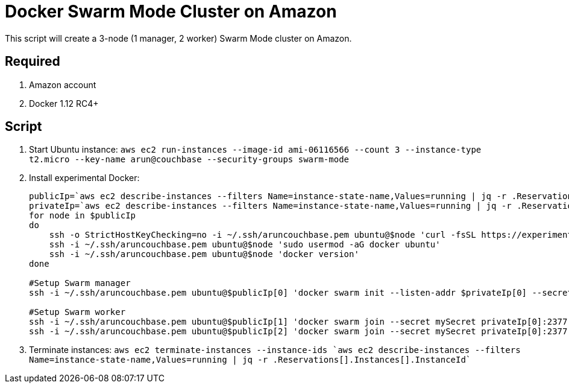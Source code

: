 = Docker Swarm Mode Cluster on Amazon

This script will create a 3-node (1 manager, 2 worker) Swarm Mode cluster on Amazon.

== Required

. Amazon account
. Docker 1.12 RC4+

== Script

. Start Ubuntu instance: `aws ec2 run-instances --image-id ami-06116566 --count 3 --instance-type t2.micro --key-name arun@couchbase --security-groups swarm-mode`
. Install experimental Docker:
+
```
publicIp=`aws ec2 describe-instances --filters Name=instance-state-name,Values=running | jq -r .Reservations[].Instances[].PublicDnsName`
privateIp=`aws ec2 describe-instances --filters Name=instance-state-name,Values=running | jq -r .Reservations[].Instances[].PrivateDnsName`
for node in $publicIp
do
    ssh -o StrictHostKeyChecking=no -i ~/.ssh/aruncouchbase.pem ubuntu@$node 'curl -fsSL https://experimental.docker.com/ | sh'
    ssh -i ~/.ssh/aruncouchbase.pem ubuntu@$node 'sudo usermod -aG docker ubuntu'
    ssh -i ~/.ssh/aruncouchbase.pem ubuntu@$node 'docker version'
done

#Setup Swarm manager
ssh -i ~/.ssh/aruncouchbase.pem ubuntu@$publicIp[0] 'docker swarm init --listen-addr $privateIp[0] --secret mySecret'

#Setup Swarm worker
ssh -i ~/.ssh/aruncouchbase.pem ubuntu@$publicIp[1] 'docker swarm join --secret mySecret privateIp[0]:2377'
ssh -i ~/.ssh/aruncouchbase.pem ubuntu@$publicIp[2] 'docker swarm join --secret mySecret privateIp[0]:2377'
```
+
. Terminate instances: `aws ec2 terminate-instances --instance-ids `aws ec2 describe-instances --filters Name=instance-state-name,Values=running | jq -r .Reservations[].Instances[].InstanceId``
